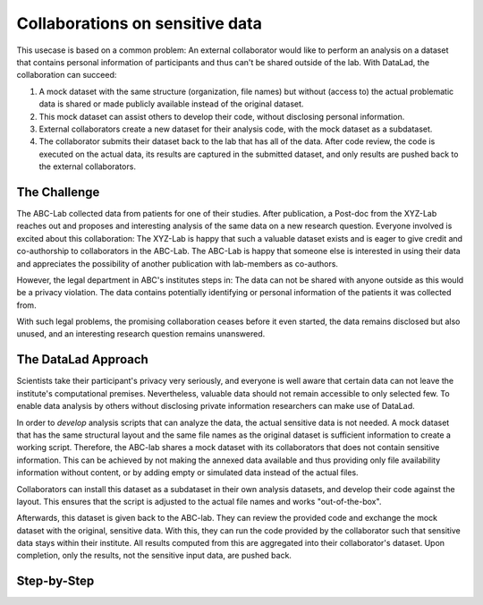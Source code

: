 .. _usecase_external_collaboration:

Collaborations on sensitive data
--------------------------------

This usecase is based on a common problem: An external collaborator would
like to perform an analysis on a dataset that contains personal information
of participants and thus can't be shared outside of the lab. With DataLad,
the collaboration can succeed:

#. A mock dataset with the same structure (organization, file names) but
   without (access to) the actual problematic data is shared or made
   publicly available instead of the original dataset.
#. This mock dataset can assist others to develop their code, without
   disclosing personal information.
#. External collaborators create a new dataset for their analysis code, with
   the mock dataset as a subdataset.
#. The collaborator submits their dataset back to the lab that has all of the
   data. After code review, the code is executed on the actual data, its
   results are captured in the submitted dataset, and only results are pushed
   back to the external collaborators.

The Challenge
^^^^^^^^^^^^^

The ABC-Lab collected data from patients for one of their studies. After
publication, a Post-doc from the XYZ-Lab reaches out and proposes and
interesting analysis of the same data on a new research question. Everyone
involved is excited about this collaboration: The
XYZ-Lab is happy that such a valuable dataset exists and is eager to give
credit and co-authorship to collaborators in the ABC-Lab. The ABC-Lab is
happy that someone else is interested in using their data and appreciates the
possibility of another publication with lab-members as co-authors.

However, the legal department in ABC's institutes steps in: The data can not
be shared with anyone outside as this would be a privacy violation. The data
contains potentially identifying or personal information of the patients it
was collected from.

With such legal problems, the promising collaboration ceases before it even
started, the data remains disclosed but also unused, and an interesting
research question remains unanswered.

The DataLad Approach
^^^^^^^^^^^^^^^^^^^^

Scientists take their participant's privacy very seriously, and everyone is well
aware that certain data can not leave the institute's computational premises.
Nevertheless, valuable data should not remain accessible to only selected few.
To enable data analysis by others without disclosing private information
researchers can make use of DataLad.

In order to *develop* analysis scripts that can analyze the data, the actual
sensitive data is not needed. A mock dataset that has the same structural
layout and the same file names as the original dataset is sufficient
information to create a working script. Therefore, the ABC-lab shares a mock
dataset with its collaborators that does not contain sensitive information.
This can be achieved by not making the annexed data available and thus
providing only file availability information without content, or by adding
empty or simulated data instead of the actual files.

Collaborators can install this dataset as a subdataset in their own analysis
datasets, and develop their code against the layout. This ensures that the
script is adjusted to the actual file names and works "out-of-the-box".

Afterwards, this dataset is given back to the ABC-lab. They can review the
provided code and exchange the mock dataset with the original, sensitive data.
With this, they can run the code provided by the collaborator such that
sensitive data stays within their institute. All results computed from this
are aggregated into their collaborator's dataset. Upon completion, only the
results, not the sensitive input data, are pushed back.

Step-by-Step
^^^^^^^^^^^^